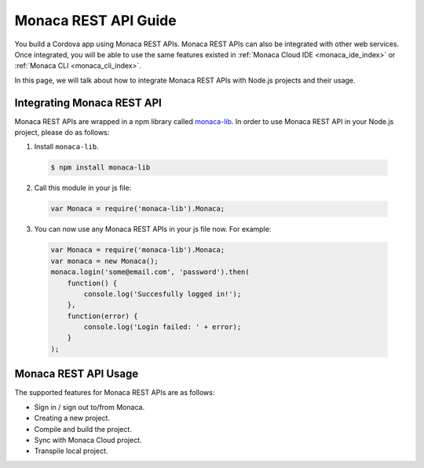 .. _monaca_api_guide:

=====================================================================
Monaca REST API Guide
=====================================================================

You build a Cordova app using Monaca REST APIs. Monaca REST APIs can also be integrated with other web services. Once integrated, you will be able to use the same features existed in :ref:`Monaca Cloud IDE <monaca_ide_index>` or :ref:`Monaca CLI <monaca_cli_index>`.

In this page, we will talk about how to integrate Monaca REST APIs with Node.js projects and their usage.

Integrating Monaca REST API
=====================================================================

Monaca REST APIs are wrapped in a npm library called `monaca-lib <https://github.com/monaca/monaca-lib>`_. In order to use Monaca REST API in your Node.js project, please do as follows:

1. Install ``monaca-lib``.

  .. code-block:: javascript

    $ npm install monaca-lib

2. Call this module in your js file:

  .. code-block:: javascript

    var Monaca = require('monaca-lib').Monaca;

3. You can now use any Monaca REST APIs in your js file now. For example:

  .. code-block:: javascript

      var Monaca = require('monaca-lib').Monaca;
      var monaca = new Monaca();
      monaca.login('some@email.com', 'password').then(
          function() {
              console.log('Succesfully logged in!');
          },
          function(error) {
              console.log('Login failed: ' + error);
          }
      );

Monaca REST API Usage
=====================================================================

The supported features for Monaca REST APIs are as follows:

- Sign in / sign out to/from Monaca.
- Creating a new project.
- Compile and build the project.
- Sync with Monaca Cloud project.
- Transpile local project.





